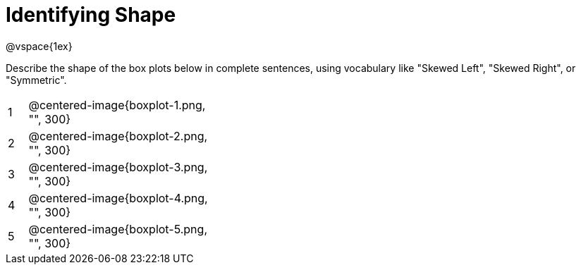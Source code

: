 = Identifying Shape

@vspace{1ex}

Describe the shape of the box plots below in complete sentences, using vocabulary like "Skewed Left", "Skewed Right", or "Symmetric".

[cols="^.^1a,^.^10a, 20a",stripes="none", frame="none"]
|===
| 1 | @centered-image{boxplot-1.png, "", 300} |
| 2 | @centered-image{boxplot-2.png, "", 300} |
| 3 | @centered-image{boxplot-3.png, "", 300} |
| 4 | @centered-image{boxplot-4.png, "", 300} |
| 5 | @centered-image{boxplot-5.png, "", 300} |
|===
